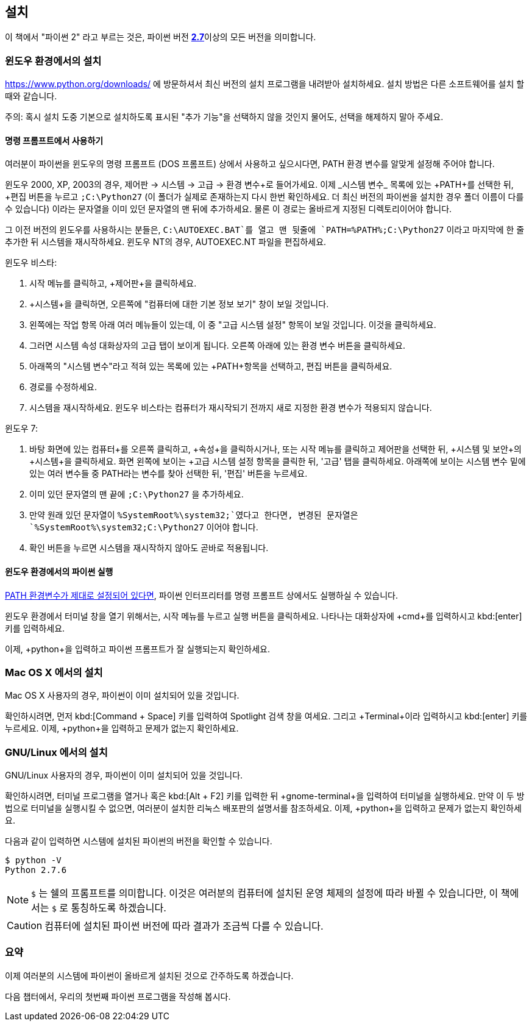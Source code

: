 [[installation]]
== 설치

이 책에서 "파이썬 2" 라고 부르는 것은, 파이썬 버전 https://www.python.org/downloads/[*2.7*]이상의
모든 버전을 의미합니다.

[[install_windows]]
=== 윈도우 환경에서의 설치

https://www.python.org/downloads/ 에 방문하셔서 최신 버전의 설치 프로그램을 내려받아 설치하세요.
설치 방법은 다른 소프트웨어를 설치 할 때와 같습니다.

주의: 혹시 설치 도중 기본으로 설치하도록 표시된 "추가 기능"을 선택하지 않을 것인지 물어도,
선택을 해제하지 말아 주세요.

[[dos_prompt]]
==== 명령 프롬프트에서 사용하기

여러분이 파이썬을 윈도우의 명령 프롬프트 (DOS 프롬프트) 상에서 사용하고 싶으시다면,
PATH 환경 변수를 알맞게 설정해 주어야 합니다.

윈도우 2000, XP, 2003의 경우, +제어판+ -> +시스템+ -> +고급+ -> +환경 변수+로 들어가세요.
이제 _시스템 변수_ 목록에 있는 +PATH+를 선택한 뒤, +편집+ 버튼을 누르고 `;C:\Python27`
(이 폴더가 실제로 존재하는지 다시 한번 확인하세요. 더 최신 버전의 파이썬을 설치한 경우 폴더 이름이 다를 수 있습니다)
이라는 문자열을 이미 있던 문자열의 맨 뒤에 추가하세요.
물론 이 경로는 올바르게 지정된 디렉토리이어야 합니다.

그 이전 버전의 윈도우를 사용하시는 분들은, `C:\AUTOEXEC.BAT`를 열고 맨 뒷줄에
`PATH=%PATH%;C:\Python27` 이라고 마지막에 한 줄 추가한 뒤
시스템을 재시작하세요. 윈도우 NT의 경우, +AUTOEXEC.NT+ 파일을 편집하세요.

윈도우 비스타:

. 시작 메뉴를 클릭하고, +제어판+을 클릭하세요.
. +시스템+을 클릭하면, 오른쪽에 "컴퓨터에 대한 기본 정보 보기" 창이 보일 것입니다.
. 왼쪽에는 +작업+ 항목 아래 여러 메뉴들이 있는데, 이 중 "고급 시스템 설정" 항목이 보일 것입니다. 이것을 클릭하세요.
. 그러면 시스템 속성 대화상자의 고급 탭이 보이게 됩니다. 오른쪽 아래에 있는 환경 변수 버튼을 클릭하세요.
. 아래쪽의 "시스템 변수"라고 적혀 있는 목록에 있는 +PATH+항목을 선택하고, 편집 버튼을 클릭하세요.
. 경로를 수정하세요.
. 시스템을 재시작하세요. 윈도우 비스타는 컴퓨터가 재시작되기 전까지 새로 지정한 환경 변수가 적용되지 않습니다.

윈도우 7:

. 바탕 화면에 있는 +컴퓨터+를 오른쪽 클릭하고, +속성+을 클릭하시거나,
또는 시작 메뉴를 클릭하고 제어판을 선택한 뒤, +시스템 및 보안+의 +시스템+을 클릭하세요.
화면 왼쪽에 보이는 +고급 시스템 설정+ 항목을 클릭한 뒤,
'고급' 탭을 클릭하세요. 아래쪽에 보이는 +시스템 변수+ 밑에 있는 여러 변수들 중 PATH라는 변수를 찾아 선택한 뒤,
'편집' 버튼을 누르세요.
. 이미 있던 문자열의 맨 끝에 `;C:\Python27` 을 추가하세요.
. 만약 원래 있던 문자열이 `%SystemRoot%\system32;`였다고 한다면,
변경된 문자열은 `%SystemRoot%\system32;C:\Python27` 이어야 합니다.
. +확인+ 버튼을 누르면 시스템을 재시작하지 않아도 곧바로 적용됩니다.

==== 윈도우 환경에서의 파이썬 실행

<<dos_prompt,PATH 환경변수가 제대로 설정되어 있다면>>,
파이썬 인터프리터를 명령 프롬프트 상에서도 실행하실 수 있습니다.

윈도우 환경에서 터미널 창을 열기 위해서는, 시작 메뉴를 누르고 +실행+ 버튼을 클릭하세요.
나타나는 대화상자에 +cmd+를 입력하시고 kbd:[enter] 키를 입력하세요.

이제, +python+을 입력하고 파이썬 프롬프트가 잘 실행되는지 확인하세요.

[[install_osx]]
=== Mac OS X 에서의 설치

Mac OS X 사용자의 경우, 파이썬이 이미 설치되어 있을 것입니다.

확인하시려면, 먼저 kbd:[Command + Space] 키를 입력하여 Spotlight 검색 창을 여세요.
그리고 +Terminal+이라 입력하시고 kbd:[enter] 키를 누르세요.
이제, +python+을 입력하고 문제가 없는지 확인하세요.

[[install_linux]]
=== GNU/Linux 에서의 설치

GNU/Linux 사용자의 경우, 파이썬이 이미 설치되어 있을 것입니다.

확인하시려면, `터미널` 프로그램을 열거나 혹은 kbd:[Alt + F2] 키를 입력한 뒤 +gnome-terminal+을 입력하여 터미널을 실행하세요.
만약 이 두 방법으로 터미널을 실행시킬 수 없으면, 여러분이 설치한 리눅스 배포판의 설명서를 참조하세요.
이제, +python+을 입력하고 문제가 없는지 확인하세요.

다음과 같이 입력하면 시스템에 설치된 파이썬의 버전을 확인할 수 있습니다.

--------------------------------------------------
$ python -V
Python 2.7.6
--------------------------------------------------

NOTE: `$` 는 쉘의 프롬프트를 의미합니다. 이것은 여러분의 컴퓨터에 설치된 운영 체제의 설정에 따라 바뀔 수 있습니다만,
이 책에서는 `$` 로 통칭하도록 하겠습니다.

CAUTION: 컴퓨터에 설치된 파이썬 버전에 따라 결과가 조금씩 다를 수 있습니다.

=== 요약

이제 여러분의 시스템에 파이썬이 올바르게 설치된 것으로 간주하도록 하겠습니다.

다음 챕터에서, 우리의 첫번째 파이썬 프로그램을 작성해 봅시다.
